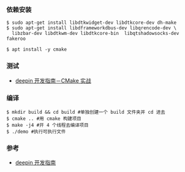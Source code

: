 *** 依赖安装
#+BEGIN_SRC 
$ sudo apt-get install libdtkwidget-dev libdtkcore-dev dh-make
$ sudo apt-get install libdframeworkdbus-dev libqrencode-dev \
  libzbar-dev libdtkwm-dev libdtkcore-bin  libqtshadowsocks-dev fakeroo

$ apt install -y cmake 
#+END_SRC

*** 测试
- [[https://deepin.lolimay.cn/intro/cmake/cmake-practice.html][deepin 开发指南－CMake 实战]]
*** 编译
#+BEGIN_SRC 
$ mkdir build && cd build #单独创建一个 build 文件夹并 cd 进去
$ cmake .. #用 cmake 构建项目
$ make -j4 #开 4 个线程去编译项目
$ ./demo #执行可执行文件
#+END_SRC

*** 参考
- [[https://github.com/loliMay/deepin-develop-guide#%E7%9B%AE%E5%BD%95][deepin 开发指南]]
